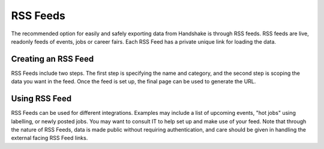 .. _application_rss_feeds:

RSS Feeds
=========

The recommended option for easily and safely exporting data from Handshake is through RSS feeds. RSS feeds are live, readonly feeds of events, jobs or career fairs. Each RSS Feed has a private unique link for loading the data.

Creating an RSS Feed
--------------------

RSS Feeds include two steps. The first step is specifying the name and category, and the second step is scoping the data you want in the feed. Once the feed is set up, the final page can be used to generate the URL.

Using RSS Feed
--------------

RSS Feeds can be used for different integrations. Examples may include a list of upcoming events, "hot jobs" using labelling, or newly posted jobs. You may want to consult IT to help set up and make use of your feed. Note that through the nature of RSS Feeds, data is made public without requiring authentication, and care should be given in handling the external facing RSS Feed links.
